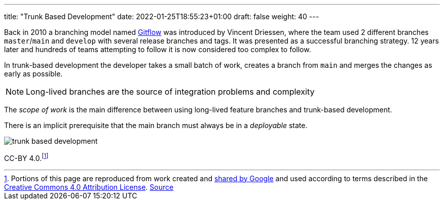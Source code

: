 ---
title: "Trunk Based Development"
date: 2022-01-25T18:55:23+01:00
draft: false
weight: 40
---

Back in 2010 a branching model named
link:https://www.atlassian.com/git/tutorials/comparing-workflows/gitflow-workflow[Gitflow,window=_blank]
was introduced by Vincent Driessen, where the team used 2 different branches `master`/`main` and
`develop` with several release branches and tags. It was presented as a successful branching
strategy. 12 years later and hundreds of teams attempting to follow it is now considered too complex
to follow.

In trunk-based development the developer takes a small batch of work, creates a branch from `main` and
merges the changes as early as possible.

[NOTE]
====
Long-lived branches are the source of integration problems and complexity
====

The _scope of work_ is the main difference between using long-lived feature branches and trunk-based
development.

There is an implicit prerequisite that the main branch must always be in a _deployable_ state.

image::/ooi-toolkit-software/images/trunk-based-development.svg[]

[.small]#CC-BY 4.0#.footnote:[[.small]#Portions of this page are reproduced from work created and
https://developers.google.com/readme/policies[shared by Google] and used according to terms
described in the https://creativecommons.org/licenses/by/4.0/[Creative Commons 4.0 Attribution
License]. https://cloud.google.com/architecture/devops/devops-tech-trunk-based-development[Source,window=_blank]#]
